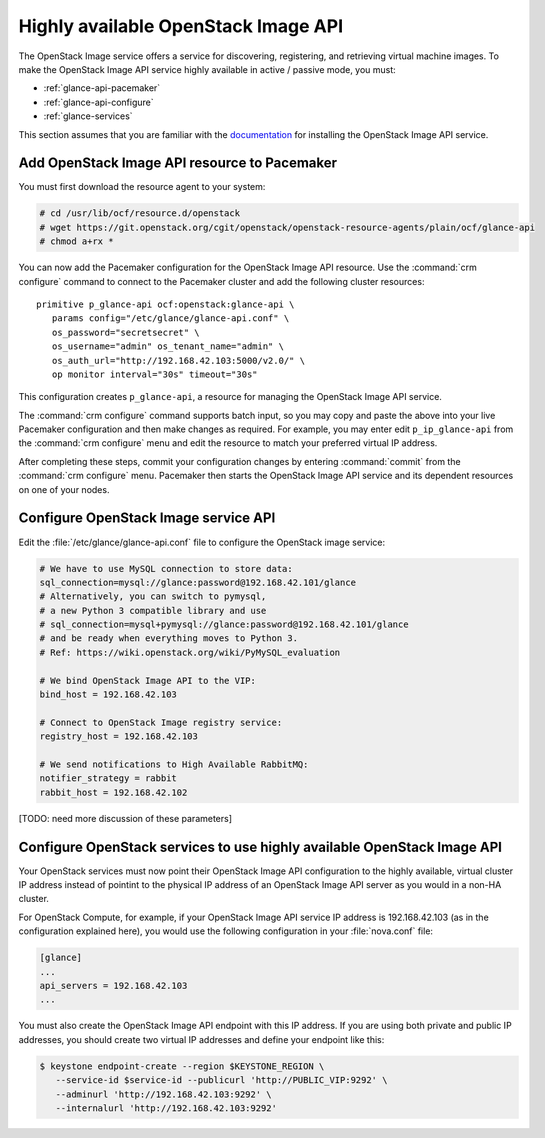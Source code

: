 ====================================
Highly available OpenStack Image API
====================================

The OpenStack Image service offers a service for discovering,
registering, and retrieving virtual machine images.
To make the OpenStack Image API service highly available
in active / passive mode, you must:

- :ref:`glance-api-pacemaker`
- :ref:`glance-api-configure`
- :ref:`glance-services`

This section assumes that you are familiar with the
`documentation
<http://docs.openstack.org/liberty/install-guide-ubuntu/glance.html>`_
for installing the OpenStack Image API service.

.. _glance-api-pacemaker:

Add OpenStack Image API resource to Pacemaker
~~~~~~~~~~~~~~~~~~~~~~~~~~~~~~~~~~~~~~~~~~~~~

You must first download the resource agent to your system:

.. code-block:: console

   # cd /usr/lib/ocf/resource.d/openstack
   # wget https://git.openstack.org/cgit/openstack/openstack-resource-agents/plain/ocf/glance-api
   # chmod a+rx *

You can now add the Pacemaker configuration
for the OpenStack Image API resource.
Use the :command:`crm configure` command
to connect to the Pacemaker cluster
and add the following cluster resources:

::

   primitive p_glance-api ocf:openstack:glance-api \
      params config="/etc/glance/glance-api.conf" \
      os_password="secretsecret" \
      os_username="admin" os_tenant_name="admin" \
      os_auth_url="http://192.168.42.103:5000/v2.0/" \
      op monitor interval="30s" timeout="30s"

This configuration creates ``p_glance-api``,
a resource for managing the OpenStack Image API service.

The :command:`crm configure` command  supports batch input,
so you may copy and paste the above into your live Pacemaker configuration
and then make changes as required.
For example, you may enter edit ``p_ip_glance-api``
from the :command:`crm configure` menu
and edit the resource to match your preferred virtual IP address.

After completing these steps,
commit your configuration changes by entering :command:`commit`
from the :command:`crm configure` menu.
Pacemaker then starts the OpenStack Image API service
and its dependent resources on one of your nodes.

.. _glance-api-configure:

Configure OpenStack Image service API
~~~~~~~~~~~~~~~~~~~~~~~~~~~~~~~~~~~~~

Edit the :file:`/etc/glance/glance-api.conf` file
to configure the OpenStack image service:

.. code-block:: ini

   # We have to use MySQL connection to store data:
   sql_connection=mysql://glance:password@192.168.42.101/glance
   # Alternatively, you can switch to pymysql,
   # a new Python 3 compatible library and use
   # sql_connection=mysql+pymysql://glance:password@192.168.42.101/glance
   # and be ready when everything moves to Python 3.
   # Ref: https://wiki.openstack.org/wiki/PyMySQL_evaluation

   # We bind OpenStack Image API to the VIP:
   bind_host = 192.168.42.103

   # Connect to OpenStack Image registry service:
   registry_host = 192.168.42.103

   # We send notifications to High Available RabbitMQ:
   notifier_strategy = rabbit
   rabbit_host = 192.168.42.102

[TODO: need more discussion of these parameters]

.. _glance-services:

Configure OpenStack services to use highly available OpenStack Image API
~~~~~~~~~~~~~~~~~~~~~~~~~~~~~~~~~~~~~~~~~~~~~~~~~~~~~~~~~~~~~~~~~~~~~~~~

Your OpenStack services must now point
their OpenStack Image API configuration to the highly available,
virtual cluster IP address
instead of pointint to the physical IP address
of an OpenStack Image API server
as you would in a non-HA cluster.

For OpenStack Compute, for example,
if your OpenStack Image API service IP address is 192.168.42.103
(as in the configuration explained here),
you would use the following configuration in your :file:`nova.conf` file:

.. code-block:: ini

   [glance]
   ...
   api_servers = 192.168.42.103
   ...


You must also create the OpenStack Image API endpoint with this IP address.
If you are using both private and public IP addresses,
you should create two virtual IP addresses
and define your endpoint like this:

.. code-block:: console

   $ keystone endpoint-create --region $KEYSTONE_REGION \
      --service-id $service-id --publicurl 'http://PUBLIC_VIP:9292' \
      --adminurl 'http://192.168.42.103:9292' \
      --internalurl 'http://192.168.42.103:9292'


